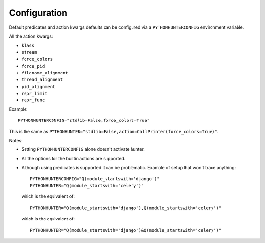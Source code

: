 =============
Configuration
=============

Default predicates and action kwargs defaults can be configured via a ``PYTHONHUNTERCONFIG`` environment variable.

All the action kwargs:

* ``klass``
* ``stream``
* ``force_colors``
* ``force_pid``
* ``filename_alignment``
* ``thread_alignment``
* ``pid_alignment``
* ``repr_limit``
* ``repr_func``

Example::

    PYTHONHUNTERCONFIG="stdlib=False,force_colors=True"

This is the same as ``PYTHONHUNTER="stdlib=False,action=CallPrinter(force_colors=True)"``.

Notes:

* Setting ``PYTHONHUNTERCONFIG`` alone doesn't activate hunter.
* All the options for the builtin actions are supported.
* Although using predicates is supported it can be problematic. Example of setup that won't trace anything::

    PYTHONHUNTERCONFIG="Q(module_startswith='django')"
    PYTHONHUNTER="Q(module_startswith='celery')"

  which is the equivalent of::

    PYTHONHUNTER="Q(module_startswith='django'),Q(module_startswith='celery')"

  which is the equivalent of::

    PYTHONHUNTER="Q(module_startswith='django')&Q(module_startswith='celery')"

